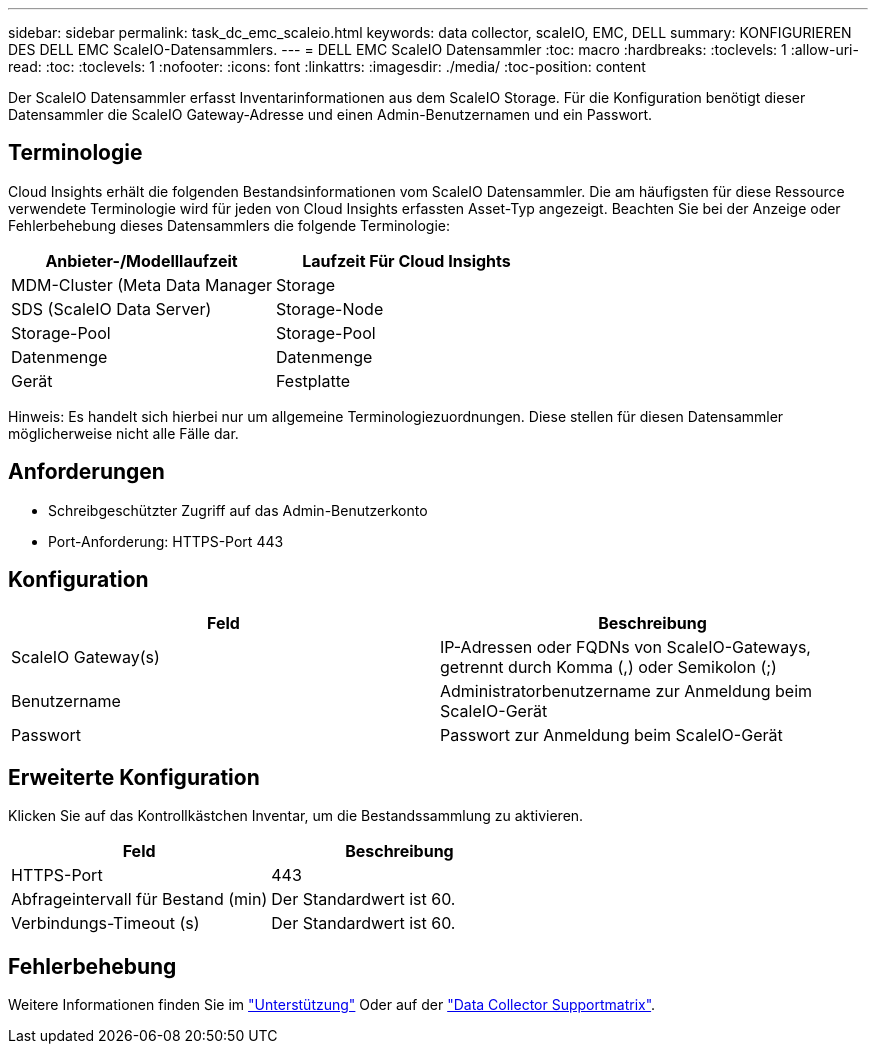 ---
sidebar: sidebar 
permalink: task_dc_emc_scaleio.html 
keywords: data collector, scaleIO, EMC, DELL 
summary: KONFIGURIEREN DES DELL EMC ScaleIO-Datensammlers. 
---
= DELL EMC ScaleIO Datensammler
:toc: macro
:hardbreaks:
:toclevels: 1
:allow-uri-read: 
:toc: 
:toclevels: 1
:nofooter: 
:icons: font
:linkattrs: 
:imagesdir: ./media/
:toc-position: content


[role="lead"]
Der ScaleIO Datensammler erfasst Inventarinformationen aus dem ScaleIO Storage. Für die Konfiguration benötigt dieser Datensammler die ScaleIO Gateway-Adresse und einen Admin-Benutzernamen und ein Passwort.



== Terminologie

Cloud Insights erhält die folgenden Bestandsinformationen vom ScaleIO Datensammler. Die am häufigsten für diese Ressource verwendete Terminologie wird für jeden von Cloud Insights erfassten Asset-Typ angezeigt. Beachten Sie bei der Anzeige oder Fehlerbehebung dieses Datensammlers die folgende Terminologie:

[cols="2*"]
|===
| Anbieter-/Modelllaufzeit | Laufzeit Für Cloud Insights 


| MDM-Cluster (Meta Data Manager | Storage 


| SDS (ScaleIO Data Server) | Storage-Node 


| Storage-Pool | Storage-Pool 


| Datenmenge | Datenmenge 


| Gerät | Festplatte 
|===
Hinweis: Es handelt sich hierbei nur um allgemeine Terminologiezuordnungen. Diese stellen für diesen Datensammler möglicherweise nicht alle Fälle dar.



== Anforderungen

* Schreibgeschützter Zugriff auf das Admin-Benutzerkonto
* Port-Anforderung: HTTPS-Port 443




== Konfiguration

[cols="2*"]
|===
| Feld | Beschreibung 


| ScaleIO Gateway(s) | IP-Adressen oder FQDNs von ScaleIO-Gateways, getrennt durch Komma (,) oder Semikolon (;) 


| Benutzername | Administratorbenutzername zur Anmeldung beim ScaleIO-Gerät 


| Passwort | Passwort zur Anmeldung beim ScaleIO-Gerät 
|===


== Erweiterte Konfiguration

Klicken Sie auf das Kontrollkästchen Inventar, um die Bestandssammlung zu aktivieren.

[cols="2*"]
|===
| Feld | Beschreibung 


| HTTPS-Port | 443 


| Abfrageintervall für Bestand (min) | Der Standardwert ist 60. 


| Verbindungs-Timeout (s) | Der Standardwert ist 60. 
|===


== Fehlerbehebung

Weitere Informationen finden Sie im link:concept_requesting_support.html["Unterstützung"] Oder auf der link:https://docs.netapp.com/us-en/cloudinsights/CloudInsightsDataCollectorSupportMatrix.pdf["Data Collector Supportmatrix"].

